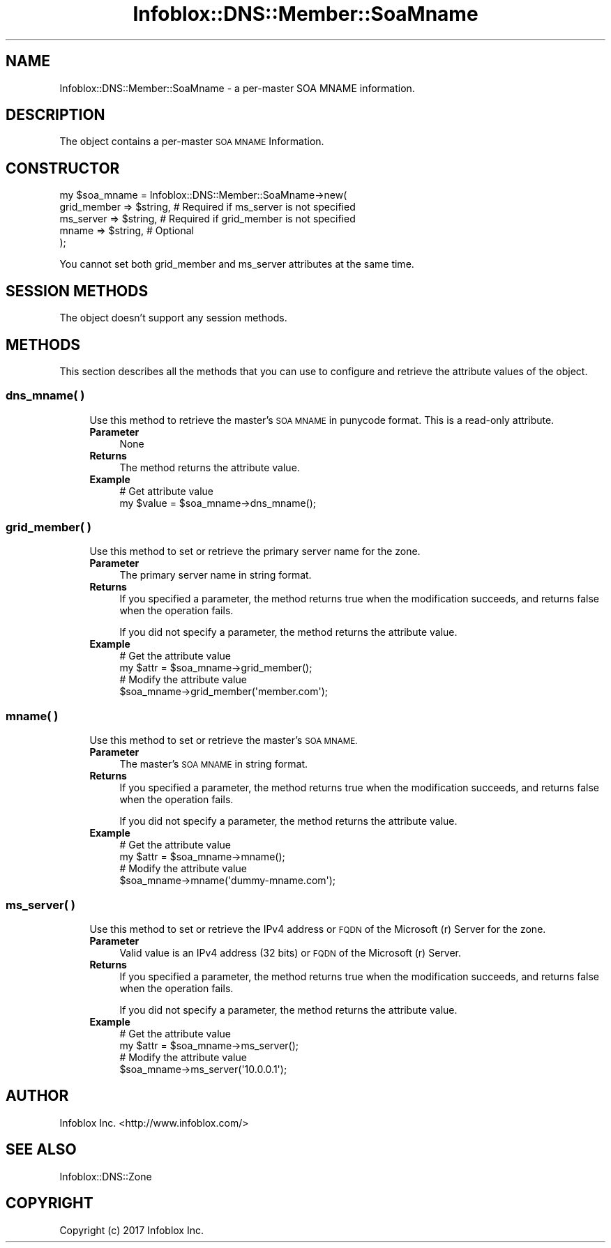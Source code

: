 .\" Automatically generated by Pod::Man 4.14 (Pod::Simple 3.40)
.\"
.\" Standard preamble:
.\" ========================================================================
.de Sp \" Vertical space (when we can't use .PP)
.if t .sp .5v
.if n .sp
..
.de Vb \" Begin verbatim text
.ft CW
.nf
.ne \\$1
..
.de Ve \" End verbatim text
.ft R
.fi
..
.\" Set up some character translations and predefined strings.  \*(-- will
.\" give an unbreakable dash, \*(PI will give pi, \*(L" will give a left
.\" double quote, and \*(R" will give a right double quote.  \*(C+ will
.\" give a nicer C++.  Capital omega is used to do unbreakable dashes and
.\" therefore won't be available.  \*(C` and \*(C' expand to `' in nroff,
.\" nothing in troff, for use with C<>.
.tr \(*W-
.ds C+ C\v'-.1v'\h'-1p'\s-2+\h'-1p'+\s0\v'.1v'\h'-1p'
.ie n \{\
.    ds -- \(*W-
.    ds PI pi
.    if (\n(.H=4u)&(1m=24u) .ds -- \(*W\h'-12u'\(*W\h'-12u'-\" diablo 10 pitch
.    if (\n(.H=4u)&(1m=20u) .ds -- \(*W\h'-12u'\(*W\h'-8u'-\"  diablo 12 pitch
.    ds L" ""
.    ds R" ""
.    ds C` ""
.    ds C' ""
'br\}
.el\{\
.    ds -- \|\(em\|
.    ds PI \(*p
.    ds L" ``
.    ds R" ''
.    ds C`
.    ds C'
'br\}
.\"
.\" Escape single quotes in literal strings from groff's Unicode transform.
.ie \n(.g .ds Aq \(aq
.el       .ds Aq '
.\"
.\" If the F register is >0, we'll generate index entries on stderr for
.\" titles (.TH), headers (.SH), subsections (.SS), items (.Ip), and index
.\" entries marked with X<> in POD.  Of course, you'll have to process the
.\" output yourself in some meaningful fashion.
.\"
.\" Avoid warning from groff about undefined register 'F'.
.de IX
..
.nr rF 0
.if \n(.g .if rF .nr rF 1
.if (\n(rF:(\n(.g==0)) \{\
.    if \nF \{\
.        de IX
.        tm Index:\\$1\t\\n%\t"\\$2"
..
.        if !\nF==2 \{\
.            nr % 0
.            nr F 2
.        \}
.    \}
.\}
.rr rF
.\" ========================================================================
.\"
.IX Title "Infoblox::DNS::Member::SoaMname 3"
.TH Infoblox::DNS::Member::SoaMname 3 "2018-06-05" "perl v5.32.0" "User Contributed Perl Documentation"
.\" For nroff, turn off justification.  Always turn off hyphenation; it makes
.\" way too many mistakes in technical documents.
.if n .ad l
.nh
.SH "NAME"
Infoblox::DNS::Member::SoaMname \- a per\-master SOA MNAME information.
.SH "DESCRIPTION"
.IX Header "DESCRIPTION"
The object contains a per-master \s-1SOA MNAME\s0 Information.
.SH "CONSTRUCTOR"
.IX Header "CONSTRUCTOR"
.Vb 5
\& my $soa_mname = Infoblox::DNS::Member::SoaMname\->new(
\&    grid_member => $string,       # Required if ms_server is not specified
\&    ms_server   => $string,       # Required if grid_member is not specified
\&    mname       => $string,       # Optional
\& );
.Ve
.PP
You cannot set both grid_member and ms_server attributes at the same time.
.SH "SESSION METHODS"
.IX Header "SESSION METHODS"
The object doesn't support any session methods.
.SH "METHODS"
.IX Header "METHODS"
This section describes all the methods that you can use to configure and retrieve the attribute values of the object.
.SS "dns_mname( )"
.IX Subsection "dns_mname( )"
.RS 4
Use this method to retrieve the master's \s-1SOA MNAME\s0 in punycode format. This is a read-only attribute.
.IP "\fBParameter\fR" 4
.IX Item "Parameter"
None
.IP "\fBReturns\fR" 4
.IX Item "Returns"
The method returns the attribute value.
.IP "\fBExample\fR" 4
.IX Item "Example"
.Vb 2
\& # Get attribute value
\& my $value = $soa_mname\->dns_mname();
.Ve
.RE
.RS 4
.RE
.SS "grid_member( )"
.IX Subsection "grid_member( )"
.RS 4
Use this method to set or retrieve the primary server name for the zone.
.IP "\fBParameter\fR" 4
.IX Item "Parameter"
The primary server name in string format.
.IP "\fBReturns\fR" 4
.IX Item "Returns"
If you specified a parameter, the method returns true when the modification succeeds, and returns false when the operation fails.
.Sp
If you did not specify a parameter, the method returns the attribute value.
.IP "\fBExample\fR" 4
.IX Item "Example"
.Vb 4
\& # Get the attribute value
\& my $attr = $soa_mname\->grid_member();
\& # Modify the attribute value
\& $soa_mname\->grid_member(\*(Aqmember.com\*(Aq);
.Ve
.RE
.RS 4
.RE
.SS "mname( )"
.IX Subsection "mname( )"
.RS 4
Use this method to set or retrieve the master's \s-1SOA MNAME.\s0
.IP "\fBParameter\fR" 4
.IX Item "Parameter"
The master's \s-1SOA MNAME\s0 in string format.
.IP "\fBReturns\fR" 4
.IX Item "Returns"
If you specified a parameter, the method returns true when the modification succeeds, and returns false when the operation fails.
.Sp
If you did not specify a parameter, the method returns the attribute value.
.IP "\fBExample\fR" 4
.IX Item "Example"
.Vb 4
\& # Get the attribute value
\& my $attr = $soa_mname\->mname();
\& # Modify the attribute value
\& $soa_mname\->mname(\*(Aqdummy\-mname.com\*(Aq);
.Ve
.RE
.RS 4
.RE
.SS "ms_server( )"
.IX Subsection "ms_server( )"
.RS 4
Use this method to set or retrieve the IPv4 address or \s-1FQDN\s0 of the Microsoft (r) Server for the zone.
.IP "\fBParameter\fR" 4
.IX Item "Parameter"
Valid value is an IPv4 address (32 bits) or \s-1FQDN\s0 of the Microsoft (r) Server.
.IP "\fBReturns\fR" 4
.IX Item "Returns"
If you specified a parameter, the method returns true when the modification succeeds, and returns false when the operation fails.
.Sp
If you did not specify a parameter, the method returns the attribute value.
.IP "\fBExample\fR" 4
.IX Item "Example"
.Vb 4
\& # Get the attribute value
\& my $attr = $soa_mname\->ms_server();
\& # Modify the attribute value
\& $soa_mname\->ms_server(\*(Aq10.0.0.1\*(Aq);
.Ve
.RE
.RS 4
.RE
.SH "AUTHOR"
.IX Header "AUTHOR"
Infoblox Inc. <http://www.infoblox.com/>
.SH "SEE ALSO"
.IX Header "SEE ALSO"
Infoblox::DNS::Zone
.SH "COPYRIGHT"
.IX Header "COPYRIGHT"
Copyright (c) 2017 Infoblox Inc.
